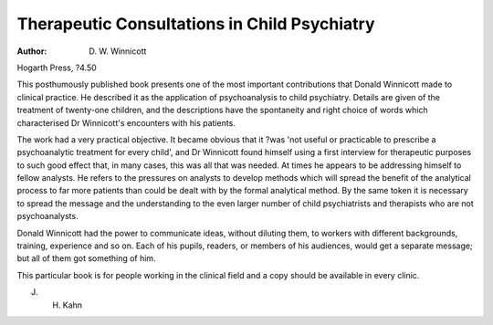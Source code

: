 Therapeutic Consultations in Child Psychiatry
==============================================

:Author: D. W. Winnicott
Hogarth Press, ?4.50

This posthumously published book
presents one of the most important
contributions that Donald Winnicott
made to clinical practice. He described it as the application of psychoanalysis to child psychiatry.
Details are given of the treatment
of twenty-one children, and the descriptions have the spontaneity and
right choice of words which characterised Dr Winnicott's encounters
with his patients.

The work had a very practical
objective. It became obvious that it
?was 'not useful or practicable to
prescribe a psychoanalytic treatment for every child', and Dr Winnicott found himself using a first interview for therapeutic purposes to
such good effect that, in many
cases, this was all that was needed.
At times he appears to be addressing himself to fellow analysts. He
refers to the pressures on analysts
to develop methods which will
spread the benefit of the analytical
process to far more patients than
could be dealt with by the formal
analytical method. By the same
token it is necessary to spread the
message and the understanding to
the even larger number of child
psychiatrists and therapists who are
not psychoanalysts.

Donald Winnicott had the power
to communicate ideas, without diluting them, to workers with different
backgrounds, training, experience
and so on. Each of his pupils,
readers, or members of his audiences, would get a separate message; but all of them got something
of him.

This particular book is for people
working in the clinical field and a
copy should be available in every
clinic.

J. H. Kahn
